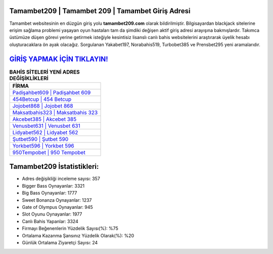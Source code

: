 ﻿Tamambet209 | Tamambet 209 | Tamambet Giriş Adresi
===================================

.. image:: images/tamambet-giris.jpg
   :width: 600
   
Tamambet websitesinin en düzgün giriş yolu **tamambet209.com** olarak bildirilmiştir. Bilgisayardan blackjack sitelerine erişim sağlama problemi yaşayan oyun hastaları tam da şimdiki değişen aktif giriş adresi arayışına bakmışlardır. Takımca üstümüze düşen görevi yerine getirmek isteğiyle kesintisiz lisanslı canlı bahis websitelerini araştırarak üyelik hesabı oluşturacaklara ön ayak olacağız. Sorgulanan Yakabet197, Norabahis519, Turbobet385 ve Prensbet295 yeni aramalarıdır.

`GİRİŞ YAPMAK İÇİN TIKLAYIN! <https://cutt.ly/QwVVg2Vk>`_
==============

.. list-table:: **BAHİS SİTELERİ YENİ ADRES DEĞİŞİKLİKLERİ**
   :widths: 100
   :header-rows: 1

   * - FİRMA
   * - `Padişahbet609 | Padişahbet 609 <padisahbet609-padisahbet-609-padisahbet-giris-adresi.html>`_
   * - `454Betcup | 454 Betcup <454betcup-454-betcup-betcup-giris-adresi.html>`_
   * - `Jojobet868 | Jojobet 868 <jojobet868-jojobet-868-jojobet-giris-adresi.html>`_	 
   * - `Maksatbahis323 | Maksatbahis 323 <maksatbahis323-maksatbahis-323-maksatbahis-giris-adresi.html>`_	 
   * - `Akcebet385 | Akcebet 385 <akcebet385-akcebet-385-akcebet-giris-adresi.html>`_ 
   * - `Venusbet631 | Venusbet 631 <venusbet631-venusbet-631-venusbet-giris-adresi.html>`_
   * - `Lidyabet562 | Lidyabet 562 <lidyabet562-lidyabet-562-lidyabet-giris-adresi.html>`_	 
   * - `Şutbet590 | Şutbet 590 <sutbet590-sutbet-590-sutbet-giris-adresi.html>`_
   * - `Yorkbet596 | Yorkbet 596 <yorkbet596-yorkbet-596-yorkbet-giris-adresi.html>`_
   * - `950Tempobet | 950 Tempobet <950tempobet-950-tempobet-tempobet-giris-adresi.html>`_
	 
Tamambet209 İstatistikleri:
===================================	 
* Adres değişikliği inceleme sayısı: 357
* Bigger Bass Oynayanlar: 3321
* Big Bass Oynayanlar: 1777
* Sweet Bonanza Oynayanlar: 1237
* Gate of Olympus Oynayanlar: 945
* Slot Oyunu Oynayanlar: 1977
* Canlı Bahis Yapanlar: 3324
* Firmayı Beğenenlerin Yüzdelik Sayısı(%): %75
* Ortalama Kazanma Şansınız Yüzdelik Olarak(%): %20
* Günlük Ortalama Ziyaretçi Sayısı: 24
